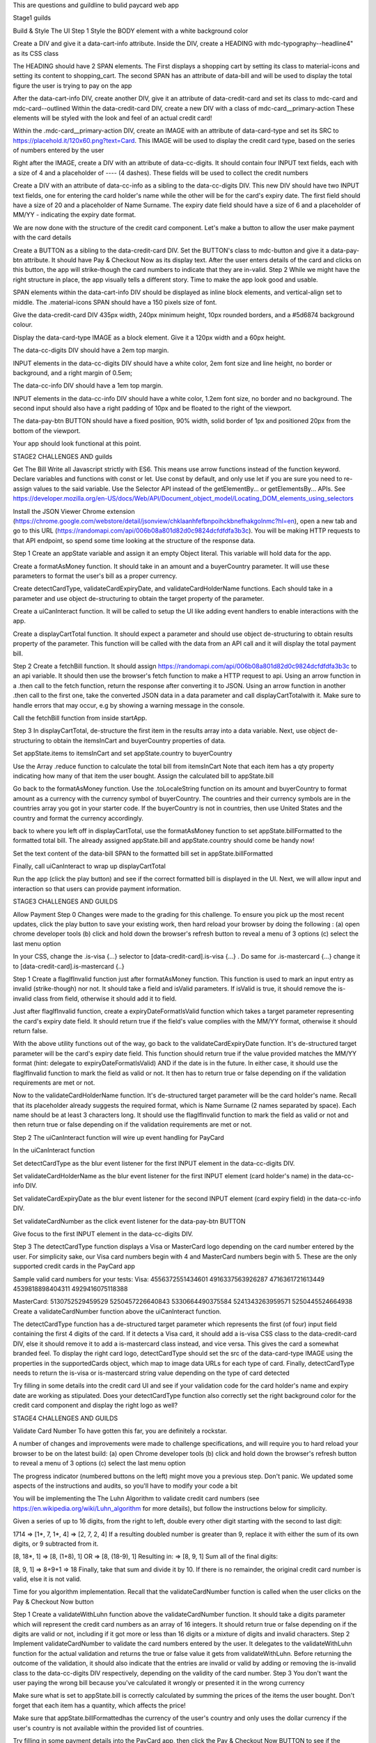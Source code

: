 This are questions and guildline to bulid paycard web app


Stage1 guilds

Build & Style The UI
Step 1
Style the BODY element with a white background color

Create a DIV and give it a data-cart-info attribute. Inside the DIV, create a HEADING with mdc-typography--headline4" as its CSS class

The HEADING should have 2 SPAN elements. The First displays a shopping cart by setting its class to material-icons and setting its content to shopping_cart. The second SPAN has an attribute of data-bill and will be used to display the total figure the user is trying to pay on the app

After the data-cart-info DIV, create another DIV, give it an attribute of data-credit-card and set its class to mdc-card and mdc-card--outlined Within the data-credit-card DIV, create a new DIV with a class of mdc-card__primary-action These elements will be styled with the look and feel of an actual credit card!

Within the .mdc-card__primary-action DIV, create an IMAGE with an attribute of data-card-type and set its SRC to https://placehold.it/120x60.png?text=Card. This IMAGE will be used to display the credit card type, based on the series of numbers entered by the user

Right after the IMAGE, create a DIV with an attribute of data-cc-digits. It should contain four INPUT text fields, each with a size of 4 and a placeholder of ---- (4 dashes). These fields will be used to collect the credit numbers

Create a DIV with an attribute of data-cc-info as a sibling to the data-cc-digits DIV. This new DIV should have two INPUT text fields, one for entering the card holder's name while the other will be for the card's expiry date. The first field should have a size of 20 and a placeholder of Name Surname. The expiry date field should have a size of 6 and a placeholder of MM/YY - indicating the expiry date format.

We are now done with the structure of the credit card component. Let's make a button to allow the user make payment with the card details

Create a BUTTON as a sibling to the data-credit-card DIV. Set the BUTTON's class to mdc-button and give it a data-pay-btn attribute. It should have Pay & Checkout Now as its display text. After the user enters details of the card and clicks on this button, the app will strike-though the card numbers to indicate that they are in-valid.
Step 2
While we might have the right structure in place, the app visually tells a different story. Time to make the app look good and usable.

SPAN elements within the data-cart-info DIV should be displayed as inline block elements, and vertical-align set to middle. The .material-icons SPAN should have a 150 pixels size of font.

Give the data-credit-card DIV 435px width, 240px minimum height, 10px rounded borders, and a #5d6874 background colour.

Display the data-card-type IMAGE as a block element. Give it a 120px width and a 60px height.

The data-cc-digits DIV should have a 2em top margin.

INPUT elements in the data-cc-digits DIV should have a white color, 2em font size and line height, no border or background, and a right margin of 0.5em;

The data-cc-info DIV should have a 1em top margin.

INPUT elements in the data-cc-info DIV should have a white color, 1.2em font size, no border and no background. The second input should also have a right padding of 10px and be floated to the right of the viewport.

The data-pay-btn BUTTON should have a fixed position, 90% width, solid border of 1px and positioned 20px from the bottom of the viewport.

Your app should look functional at this point.







STAGE2 CHALLENGES AND guilds


Get The Bill
Write all Javascript strictly with ES6. This means use arrow functions instead of the function keyword. Declare variables and functions with const or let. Use const by default, and only use let if you are sure you need to re-assign values to the said variable. Use the Selector API instead of the getElementBy... or getElementsBy... APIs. See https://developer.mozilla.org/en-US/docs/Web/API/Document_object_model/Locating_DOM_elements_using_selectors

Install the JSON Viewer Chrome extension (https://chrome.google.com/webstore/detail/jsonview/chklaanhfefbnpoihckbnefhakgolnmc?hl=en), open a new tab and go to this URL (https://randomapi.com/api/006b08a801d82d0c9824dcfdfdfa3b3c). You will be making HTTP requests to that API endpoint, so spend some time looking at the structure of the response data.

Step 1
Create an appState variable and assign it an empty Object literal. This variable will hold data for the app.

Create a formatAsMoney function. It should take in an amount and a buyerCountry parameter. It will use these parameters to format the user's bill as a proper currency.

Create detectCardType, validateCardExpiryDate, and validateCardHolderName functions. Each should take in a parameter and use object de-structuring to obtain the target property of the parameter.

Create a uiCanInteract function. It will be called to setup the UI like adding event handlers to enable interactions with the app.

Create a displayCartTotal function. It should expect a parameter and should use object de-structuring to obtain results property of the parameter. This function will be called with the data from an API call and it will display the total payment bill.

Step 2
Create a fetchBill function. It should assign https://randomapi.com/api/006b08a801d82d0c9824dcfdfdfa3b3c to an api variable. It should then use the browser's fetch function to make a HTTP request to api. Using an arrow function in a .then call to the fetch function, return the response after converting it to JSON. Using an arrow function in another .then call to the first one, take the converted JSON data in a data parameter and call displayCartTotalwith it. Make sure to handle errors that may occur, e.g by showing a warning message in the console.

Call the fetchBill function from inside startApp.

Step 3
In displayCartTotal, de-structure the first item in the results array into a data variable. Next, use object de-structuring to obtain the itemsInCart and buyerCountry properties of data.

Set appState.items to itemsInCart and set appState.country to buyerCountry

Use the Array .reduce function to calculate the total bill from itemsInCart Note that each item has a qty property indicating how many of that item the user bought. Assign the calculated bill to appState.bill

Go back to the formatAsMoney function. Use the .toLocaleString function on its amount and buyerCountry to format amount as a currency with the currency symbol of buyerCountry. The countries and their currency symbols are in the countries array you got in your starter code. If the buyerCountry is not in countries, then use United States and the country and format the currency accordingly.

back to where you left off in displayCartTotal, use the formatAsMoney function to set appState.billFormatted to the formatted total bill. The already assigned appState.bill and appState.country should come be handy now!

Set the text content of the data-bill SPAN to the formatted bill set in appState.billFormatted

Finally, call uiCanInteract to wrap up displayCartTotal

Run the app (click the play button) and see if the correct formatted bill is displayed in the UI. Next, we will allow input and interaction so that users can provide payment information.




STAGE3 CHALLENGES AND GUILDS


Allow Payment
Step 0
Changes were made to the grading for this challenge. To ensure you pick up the most recent updates, click the play button to save your existing work, then hard reload your browser by doing the following : (a) open chrome developer tools (b) click and hold down the browser's refresh button to reveal a menu of 3 options (c) select the last menu option

In your CSS, change the .is-visa {...} selector to [data-credit-card].is-visa {...} . Do same for .is-mastercard {...} change it to [data-credit-card].is-mastercard {..}

Step 1
Create a flagIfInvalid function just after formatAsMoney function. This function is used to mark an input entry as invalid (strike-though) nor not. It should take a field and isValid parameters. If isValid is true, it should remove the is-invalid class from field, otherwise it should add it to field.

Just after flagIfInvalid function, create a expiryDateFormatIsValid function which takes a target parameter representing the card's expiry date field. It should return true if the field's value complies with the MM/YY format, otherwise it should return false.

With the above utility functions out of the way, go back to the validateCardExpiryDate function. It's de-structured target parameter will be the card's expiry date field. This function should return true if the value provided matches the MM/YY format (hint: delegate to expiryDateFormatIsValid) AND if the date is in the future. In either case, it should use the flagIfInvalid function to mark the field as valid or not. It then has to return true or false depending on if the validation requirements are met or not.

Now to the validateCardHolderName function. It's de-structured target parameter will be the card holder's name. Recall that its placeholder already suggests the required format, which is Name Surname (2 names separated by space). Each name should be at least 3 characters long. It should use the flagIfInvalid function to mark the field as valid or not and then return true or false depending on if the validation requirements are met or not.

Step 2
The uiCanInteract function will wire up event handling for PayCard

In the uiCanInteract function

Set detectCardType as the blur event listener for the first INPUT element in the data-cc-digits DIV.

Set validateCardHolderName as the blur event listener for the first INPUT element (card holder's name) in the data-cc-info DIV.

Set validateCardExpiryDate as the blur event listener for the second INPUT element (card expiry field) in the data-cc-info DIV.

Set validateCardNumber as the click event listener for the data-pay-btn BUTTON

Give focus to the first INPUT element in the data-cc-digits DIV.

Step 3
The detectCardType function displays a Visa or MasterCard logo depending on the card number entered by the user. For simplicity sake, our Visa card numbers begin with 4 and MasterCard numbers begin with 5. These are the only supported credit cards in the PayCard app

Sample valid card numbers for your tests:
Visa:
4556372551434601
4916337563926287
4716361721613449
4539818898404311
4929416075118388

MasterCard:
5130752529459529
5250457226640843
5330664490375584
5241343263959571
5250445524664938
Create a validateCardNumber function above the uiCanInteract function.

The detectCardType function has a de-structured target parameter which represents the first (of four) input field containing the first 4 digits of the card. If it detects a Visa card, it should add a is-visa CSS class to the data-credit-card DIV, else it should remove it to add a is-mastercard class instead, and vice versa. This gives the card a somewhat branded feel. To display the right card logo, detectCardType should set the src of the data-card-type IMAGE using the properties in the supportedCards object, which map to image data URLs for each type of card. Finally, detectCardType needs to return the is-visa or is-mastercard string value depending on the type of card detected

Try filling in some details into the credit card UI and see if your validation code for the card holder's name and expiry date are working as stipulated. Does your detectCardType function also correctly set the right background color for the credit card component and display the right logo as well?



STAGE4 CHALLENGES AND GUILDS

Validate Card Number
To have gotten this far, you are definitely a rockstar.



A number of changes and improvements were made to challenge specifications, and will require you to hard reload your browser to be on the latest build: (a) open Chrome developer tools (b) click and hold down the browser's refresh button to reveal a menu of 3 options (c) select the last menu option

The progress indicator (numbered buttons on the left) might move you a previous step. Don't panic. We updated some aspects of the instructions and audits, so you'll have to modify your code a bit

You will be implementing the The Luhn Algorithm to validate credit card numbers (see https://en.wikipedia.org/wiki/Luhn_algorithm for more details), but follow the instructions below for simplicity.

Given a series of up to 16 digits, from the right to left, double every other digit starting with the second to last digit:

1714
=> [1*, 7, 1*, 4]
=> [2, 7, 2, 4]
If a resulting doubled number is greater than 9, replace it with either the sum of its own digits, or 9 subtracted from it.

[8, 18*, 1] 
=> [8, (1+8), 1]
OR
=> [8, (18-9), 1]
Resulting in:
=> [8, 9, 1]
Sum all of the final digits:

[8, 9, 1] 
=> 8+9+1 
=> 18
Finally, take that sum and divide it by 10. If there is no remainder, the original credit card number is valid, else it is not valid.

Time for you algorithm implementation. Recall that the validateCardNumber function is called when the user clicks on the Pay & Checkout Now button

Step 1
Create a validateWithLuhn function above the validateCardNumber function. It should take a digits parameter which will represent the credit card numbers as an array of 16 integers. It should return true or false depending on if the digits are valid or not, including if it got more or less than 16 digits or a mixture of digits and invalid characters.
Step 2
Implement validateCardNumber to validate the card numbers entered by the user. It delegates to the validateWithLuhn function for the actual validation and returns the true or false value it gets from validateWithLuhn. Before returning the outcome of the validation, it should also indicate that the entries are invalid or valid by adding or removing the is-invalid class to the data-cc-digits DIV respectively, depending on the validity of the card number.
Step 3
You don't want the user paying the wrong bill because you've calculated it wrongly or presented it in the wrong currency

Make sure what is set to appState.bill is correctly calculated by summing the prices of the items the user bought. Don't forget that each item has a quantity, which affects the price!

Make sure that appState.billFormattedhas the currency of the user's country and only uses the dollar currency if the user's country is not available within the provided list of countries.

Try filling in some payment details into the PayCard app, then click the Pay & Checkout Now BUTTON to see if the entered card numbers are correctly marked as invalid or not.


